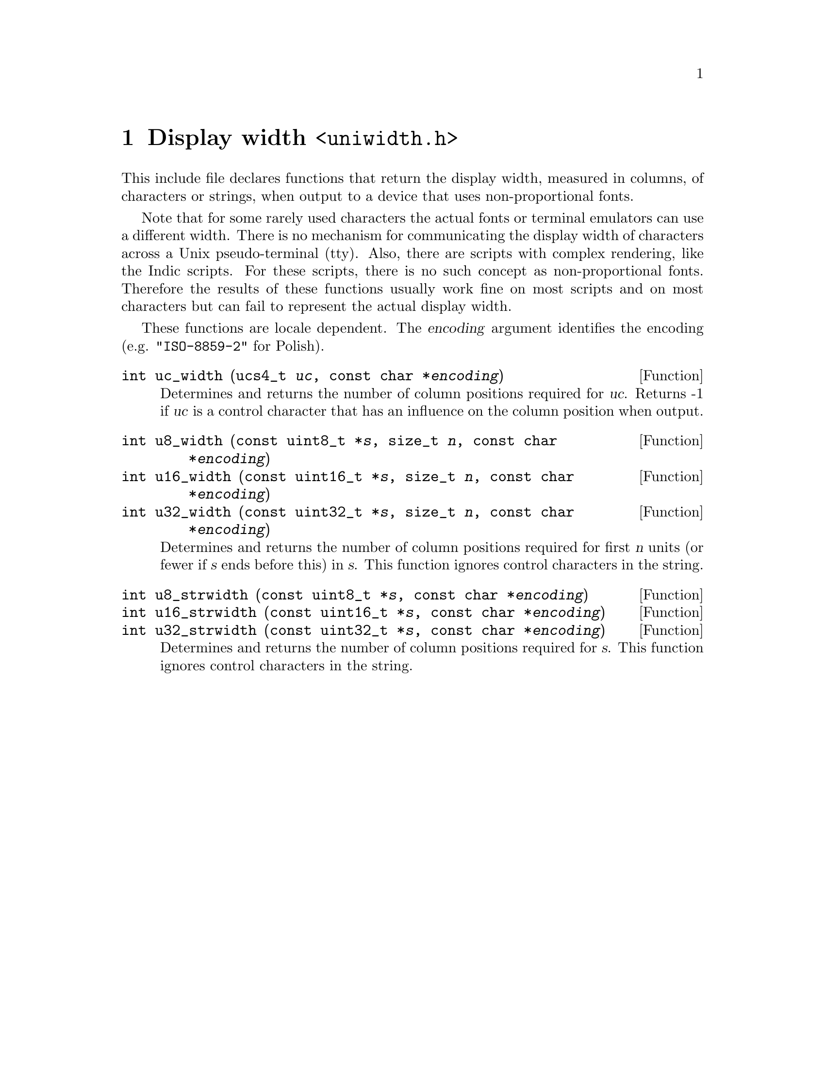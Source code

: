 @node uniwidth.h
@chapter Display width @code{<uniwidth.h>}

This include file declares functions that return the display width, measured
in columns, of characters or strings, when output to a device that uses
non-proportional fonts.

Note that for some rarely used characters the actual fonts or terminal
emulators can use a different width.  There is no mechanism for communicating
the display width of characters across a Unix pseudo-terminal (tty).  Also,
there are scripts with complex rendering, like the Indic scripts.  For these
scripts, there is no such concept as non-proportional fonts.  Therefore
the results of these functions usually work fine on most scripts and on
most characters but can fail to represent the actual display width.

These functions are locale dependent.  The @var{encoding} argument identifies
the encoding (e.g@. @code{"ISO-8859-2"} for Polish).

@deftypefun int uc_width (ucs4_t @var{uc}, const char *@var{encoding})
Determines and returns the number of column positions required for @var{uc}.
Returns -1 if @var{uc} is a control character that has an influence on the
column position when output.
@end deftypefun

@deftypefun int u8_width (const uint8_t *@var{s}, size_t @var{n}, const char *@var{encoding})
@deftypefunx int u16_width (const uint16_t *@var{s}, size_t @var{n}, const char *@var{encoding})
@deftypefunx int u32_width (const uint32_t *@var{s}, size_t @var{n}, const char *@var{encoding})
Determines and returns the number of column positions required for first
@var{n} units (or fewer if @var{s} ends before this) in @var{s}.  This
function ignores control characters in the string.
@end deftypefun

@deftypefun int u8_strwidth (const uint8_t *@var{s}, const char *@var{encoding})
@deftypefunx int u16_strwidth (const uint16_t *@var{s}, const char *@var{encoding})
@deftypefunx int u32_strwidth (const uint32_t *@var{s}, const char *@var{encoding})
Determines and returns the number of column positions required for @var{s}.
This function ignores control characters in the string.
@end deftypefun
